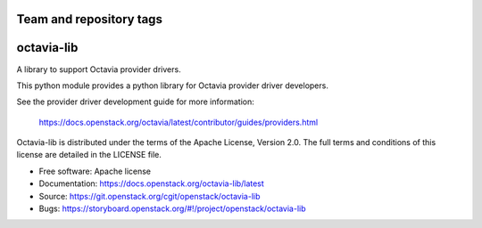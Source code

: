========================
Team and repository tags
========================

.. image:: https://governance.openstack.org/tc/badges/octavia-lib.svg
    :target: https://governance.openstack.org/tc/reference/tags/index.html

.. Change things from this point on

===========
octavia-lib
===========

.. image:: https://img.shields.io/pypi/v/octavia-lib.svg
    :target: https://pypi.org/project/octavia-lib/
    :alt: Latest Version

A library to support Octavia provider drivers.

This python module provides a python library for Octavia provider driver
developers.

See the provider driver development guide for more information:

    https://docs.openstack.org/octavia/latest/contributor/guides/providers.html

Octavia-lib is distributed under the terms of the Apache License, Version 2.0.
The full terms and conditions of this license are detailed in the LICENSE file.

* Free software: Apache license
* Documentation: https://docs.openstack.org/octavia-lib/latest
* Source: https://git.openstack.org/cgit/openstack/octavia-lib
* Bugs: https://storyboard.openstack.org/#!/project/openstack/octavia-lib
